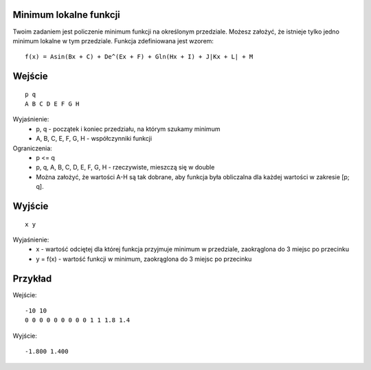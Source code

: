 Minimum lokalne funkcji
=======================

Twoim zadaniem jest policzenie minimum funkcji na określonym przedziale. Możesz założyć, że istnieje tylko jedno minimum lokalne w tym przedziale. Funkcja zdefiniowana jest wzorem::

    f(x) = Asin(Bx + C) + De^(Ex + F) + Gln(Hx + I) + J|Kx + L| + M


Wejście
=======

::

    p q
    A B C D E F G H

Wyjaśnienie:
  - p, q - początek i koniec przedziału, na którym szukamy minimum
  - A, B, C, E, F, G, H - współczynniki funkcji
  
Ograniczenia:
  - p <= q
  - p, q, A, B, C, D, E, F, G, H - rzeczywiste, mieszczą się w double
  - Można założyć, że wartości A-H są tak dobrane, aby funkcja była obliczalna dla każdej wartości w zakresie [p; q].

Wyjście
=======
::

    x y

Wyjaśnienie:
  - x - wartość odciętej dla której funkcja przyjmuje minimum w przedziale, zaokrąglona do 3 miejsc po przecinku
  - y = f(x) - wartość funkcji w minimum, zaokrąglona do 3 miejsc po przecinku


Przykład
========

Wejście::

    -10 10
    0 0 0 0 0 0 0 0 0 1 1 1.8 1.4

Wyjście::

    -1.800 1.400

